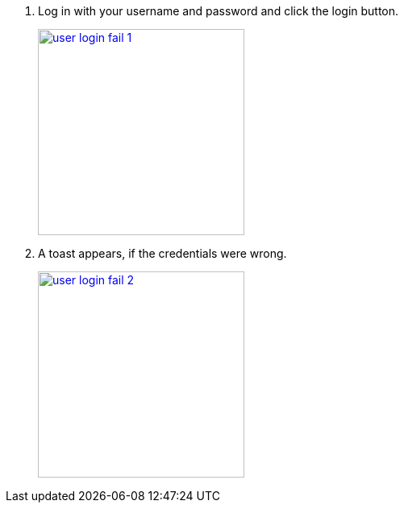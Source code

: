1.  Log in with your username and password and click the login button.
+
image::screenshots/user-login-fail-1.png[height=256,width=256,link=screenshots/user-login-fail-1.png]
2.  A toast appears, if the credentials were wrong.
+
image::screenshots/user-login-fail-2.png[height=256,width=256,link=screenshots/user-login-fail-2.png]
